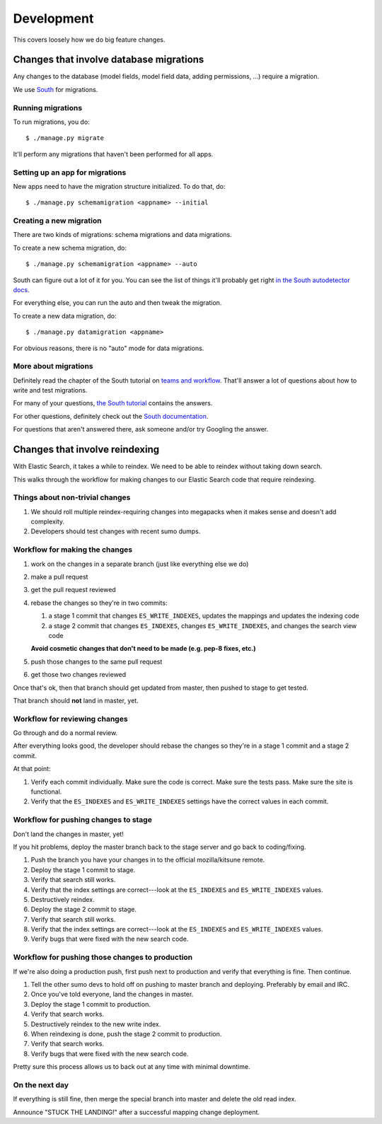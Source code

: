 ===========
Development
===========

This covers loosely how we do big feature changes.


Changes that involve database migrations
========================================

Any changes to the database (model fields, model field data, adding
permissions, ...) require a migration.

We use `South <http://south.readthedocs.org/en/latest/index.html>`_
for migrations.


Running migrations
------------------

To run migrations, you do::

    $ ./manage.py migrate

It'll perform any migrations that haven't been performed for all apps.


Setting up an app for migrations
--------------------------------

New apps need to have the migration structure initialized. To do that,
do::

    $ ./manage.py schemamigration <appname> --initial


Creating a new migration
------------------------

There are two kinds of migrations: schema migrations and data
migrations.

To create a new schema migration, do::

    $ ./manage.py schemamigration <appname> --auto


South can figure out a lot of it for you. You can see the list of
things it'll probably get right `in the South autodetector docs
<http://south.readthedocs.org/en/latest/autodetector.html#autodetector-supported-actions>`_.

For everything else, you can run the auto and then tweak the migration.

To create a new data migration, do::

    $ ./manage.py datamigration <appname>


For obvious reasons, there is no "auto" mode for data migrations.


More about migrations
---------------------

Definitely read the chapter of the South tutorial on `teams and
workflow
<http://south.readthedocs.org/en/latest/tutorial/part5.html>`_.
That'll answer a lot of questions about how to write and test
migrations.

For many of your questions, `the South tutorial
<http://south.readthedocs.org/en/latest/tutorial/index.html>`_
contains the answers.

For other questions, definitely check out the `South documentation
<http://south.readthedocs.org/en/latest/index.html>`_.

For questions that aren't answered there, ask someone and/or try
Googling the answer.


Changes that involve reindexing
===============================

With Elastic Search, it takes a while to reindex. We need to be able
to reindex without taking down search.

This walks through the workflow for making changes to our Elastic
Search code that require reindexing.


Things about non-trivial changes
--------------------------------

1. We should roll multiple reindex-requiring changes into megapacks
   when it makes sense and doesn't add complexity.
2. Developers should test changes with recent sumo dumps.


Workflow for making the changes
-------------------------------

1. work on the changes in a separate branch (just like everything else
   we do)
2. make a pull request
3. get the pull request reviewed
4. rebase the changes so they're in two commits:

   1. a stage 1 commit that changes ``ES_WRITE_INDEXES``, updates the
      mappings and updates the indexing code
   2. a stage 2 commit that changes ``ES_INDEXES``, changes
      ``ES_WRITE_INDEXES``, and changes the search view code

   **Avoid cosmetic changes that don't need to be made (e.g. pep-8
   fixes, etc.)**

5. push those changes to the same pull request
6. get those two changes reviewed

Once that's ok, then that branch should get updated from master, then
pushed to stage to get tested.

That branch should **not** land in master, yet.


Workflow for reviewing changes
------------------------------

Go through and do a normal review.

After everything looks good, the developer should rebase the changes
so they're in a stage 1 commit and a stage 2 commit.

At that point:

1. Verify each commit individually. Make sure the code is
   correct. Make sure the tests pass. Make sure the site is
   functional.
2. Verify that the ``ES_INDEXES`` and ``ES_WRITE_INDEXES`` settings
   have the correct values in each commit.


Workflow for pushing changes to stage
-------------------------------------

Don't land the changes in master, yet!

If you hit problems, deploy the master branch back to the stage server
and go back to coding/fixing.

1. Push the branch you have your changes in to the official
   mozilla/kitsune remote.
2. Deploy the stage 1 commit to stage.
3. Verify that search still works.
4. Verify that the index settings are correct---look at the
   ``ES_INDEXES`` and ``ES_WRITE_INDEXES`` values.
5. Destructively reindex.
6. Deploy the stage 2 commit to stage.
7. Verify that search still works.
8. Verify that the index settings are correct---look at the
   ``ES_INDEXES`` and ``ES_WRITE_INDEXES`` values.
9. Verify bugs that were fixed with the new search code.


Workflow for pushing those changes to production
------------------------------------------------

If we're also doing a production push, first push next to production and
verify that everything is fine. Then continue.

1. Tell the other sumo devs to hold off on pushing to master branch
   and deploying. Preferably by email and IRC.
2. Once you've told everyone, land the changes in master.
3. Deploy the stage 1 commit to production.
4. Verify that search works.
5. Destructively reindex to the new write index.
6. When reindexing is done, push the stage 2 commit to production.
7. Verify that search works.
8. Verify bugs that were fixed with the new search code.

Pretty sure this process allows us to back out at any time with
minimal downtime.


On the next day
---------------

If everything is still fine, then merge the special branch into master
and delete the old read index.

Announce "STUCK THE LANDING!" after a successful mapping change
deployment.
